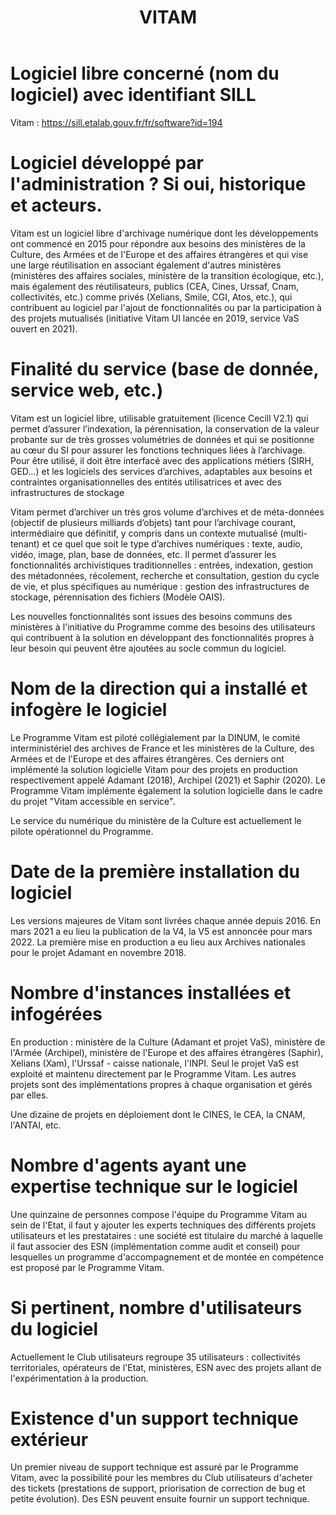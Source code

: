 #+title: VITAM

* Logiciel libre concerné (nom du logiciel) avec identifiant SILL

Vitam : [[https://sill.etalab.gouv.fr/fr/software?id=194]]

* Logiciel développé par l'administration ? Si oui, historique et acteurs.

Vitam est un logiciel libre d'archivage numérique dont les
développements ont commencé en 2015 pour répondre aux besoins des
ministères de la Culture, des Armées et de l'Europe et des affaires
étrangères et qui vise une large réutilisation en associant également
d'autres ministères (ministères des affaires sociales, ministère de
la transition écologique, etc.), mais également des réutilisateurs,
publics (CEA, Cines, Urssaf, Cnam, collectivités, etc.) comme privés
(Xelians, Smile, CGI, Atos, etc.), qui contribuent au logiciel par
l'ajout de fonctionnalités ou par la participation à des projets
mutualisés (initiative Vitam UI lancée en 2019, service VaS ouvert en
2021).

* Finalité du service (base de donnée, service web, etc.)

Vitam est un logiciel libre, utilisable gratuitement (licence Cecill
V2.1) qui permet d’assurer l’indexation, la pérennisation, la
conservation de la valeur probante sur de très grosses volumétries de
données et qui se positionne au cœur du SI pour assurer les fonctions
techniques liées à l’archivage. Pour être utilisé, il doit être
interfacé avec des applications métiers (SIRH, GED…) et les logiciels
des services d’archives, adaptables aux besoins et contraintes
organisationnelles des entités utilisatrices et avec des
infrastructures de stockage

Vitam permet d’archiver un très gros volume d’archives et de
méta-données (objectif de plusieurs milliards d’objets) tant pour
l’archivage courant, intermédiaire que définitif, y compris dans un
contexte mutualisé (multi-tenant) et ce quel que soit le type
d’archives numériques : texte, audio, vidéo, image, plan, base de
données, etc. Il permet d’assurer les fonctionnalités archivistiques
traditionnelles : entrées, indexation, gestion des métadonnées,
récolement, recherche et consultation, gestion du cycle de vie, et
plus spécifiques au numérique : gestion des infrastructures de
stockage, pérennisation des fichiers (Modèle OAIS).

Les nouvelles fonctionnalités sont issues des besoins communs des
ministères à l'initiative du Programme comme des besoins des
utilisateurs qui contribuent à la solution en développant des
fonctionnalités propres à leur besoin qui peuvent être ajoutées au
socle commun du logiciel.

* Nom de la direction qui a installé et infogère le logiciel

Le Programme Vitam est piloté collégialement par la DINUM, le comité
interministériel des archives de France et les ministères de la
Culture, des Armées et de l'Europe et des affaires étrangères. Ces
derniers ont implémenté la solution logicielle Vitam pour des projets
en production respectivement appelé Adamant (2018), Archipel (2021)
et Saphir (2020). Le Programme Vitam implémente également la solution
logicielle dans le cadre du projet "Vitam accessible en service".

Le service du numérique du ministère de la Culture est actuellement
le pilote opérationnel du Programme.

* Date de la première installation du logiciel

Les versions majeures de Vitam sont livrées chaque année depuis 2016.
En mars 2021 a eu lieu la publication de la V4, la V5 est annoncée
pour mars 2022. La première mise en production a eu lieu aux Archives
nationales pour le projet Adamant en novembre 2018.

* Nombre d'instances installées et infogérées

En production : ministère de la Culture (Adamant et projet VaS),
ministère de l'Armée (Archipel), ministère de l'Europe et des
affaires étrangères (Saphir), Xelians (Xam), l'Urssaf - caisse
nationale, l'INPI. Seul le projet VaS est exploité et maintenu
directement par le Programme Vitam. Les autres projets sont des
implémentations propres à chaque organisation et gérés par elles.

Une dizaine de projets en déploiement dont le CINES, le CEA, la CNAM,
l'ANTAI, etc.

* Nombre d'agents ayant une expertise technique sur le logiciel

Une quinzaine de personnes compose l'équipe du Programme Vitam au
sein de l'Etat, il faut y ajouter les experts techniques des
différents projets utilisateurs et les prestataires : une société est
titulaire du marché à laquelle il faut associer des ESN
(implémentation comme audit et conseil) pour lesquelles un programme
d'accompagnement et de montée en compétence est proposé par le
Programme Vitam.

* Si pertinent, nombre d'utilisateurs du logiciel

Actuellement le Club utilisateurs regroupe 35 utilisateurs :
collectivités territoriales, opérateurs de l'Etat, ministères, ESN
avec des projets allant de l'expérimentation à la production.

* Existence d'un support technique extérieur

Un premier niveau de support technique est assuré par le Programme
Vitam, avec la possibilité pour les membres du Club utilisateurs
d'acheter des tickets (prestations de support, priorisation de
correction de bug et petite évolution). Des ESN peuvent ensuite
fournir un support technique.



